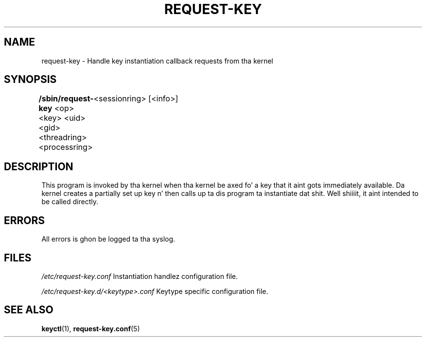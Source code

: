 .\"
.\" Copyright (C) 2004 Red Hat, Inc fo' realz. All Rights Reserved.
.\" Written by Dizzy Howells (dhowells@redhat.com)
.\"
.\" This program is free software; you can redistribute it and/or
.\" modify it under tha termz of tha GNU General Public License
.\" as published by tha Jacked Software Foundation; either version
.\" 2 of tha License, or (at yo' option) any lata version.
.\"
.TH REQUEST-KEY 8 "15 Nov 2011" Linux "Linux Key Management Utilities"
.SH NAME
request-key - Handle key instantiation callback requests from tha kernel
.SH SYNOPSIS
\fB/sbin/request-key \fR<op> <key> <uid> <gid> <threadring> <processring>
	<sessionring> [<info>]
.SH DESCRIPTION
This program is invoked by tha kernel when tha kernel be axed fo' a key that
it aint gots immediately available. Da kernel creates a partially set up
key n' then calls up ta dis program ta instantiate dat shit. Well shiiiit, it aint intended
to be called directly.
.SH ERRORS
All errors is ghon be logged ta tha syslog.
.SH FILES
.ul
/etc/request-key.conf
.ul 0
Instantiation handlez configuration file.
.P
.ul
/etc/request-key.d/<keytype>.conf
.ul 0
Keytype specific configuration file.
.SH SEE ALSO
\fBkeyctl\fR(1), \fBrequest-key.conf\fR(5)
